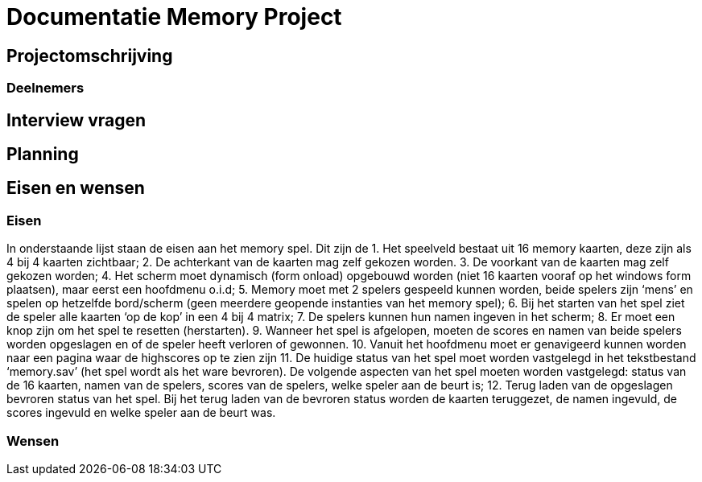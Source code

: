 # Documentatie Memory Project

## Projectomschrijving

### Deelnemers

## Interview vragen

## Planning

## Eisen en wensen

### Eisen

In onderstaande lijst staan de eisen aan het memory spel. Dit zijn de 
1.	Het speelveld bestaat uit 16 memory kaarten, deze zijn als 4 bij 4 kaarten zichtbaar;
2.	De achterkant van de kaarten mag zelf gekozen worden.
3.	De voorkant van de kaarten mag zelf gekozen worden;
4.	Het scherm moet dynamisch (form onload) opgebouwd worden (niet 16 kaarten vooraf op het windows form plaatsen), maar eerst een hoofdmenu o.i.d;
5.	Memory moet met 2 spelers gespeeld kunnen worden, beide spelers zijn ‘mens’ en spelen op hetzelfde bord/scherm (geen meerdere geopende instanties van het memory spel);
6.	Bij het starten van het spel ziet de speler alle kaarten ‘op de kop’ in een 4 bij 4 matrix;
7.	De spelers kunnen hun namen ingeven in het scherm;
8.	Er moet een knop zijn om het spel te resetten (herstarten).
9.	Wanneer het spel is afgelopen, moeten de scores en namen van beide spelers worden opgeslagen en of de speler heeft verloren of gewonnen.
10.	Vanuit het hoofdmenu moet er genavigeerd kunnen worden naar een pagina waar de highscores op te zien zijn
11.	De huidige status van het spel moet worden vastgelegd in het tekstbestand ‘memory.sav’ (het spel wordt als het ware bevroren). De volgende aspecten van het spel moeten worden vastgelegd: status van de 16 kaarten, namen van de spelers, scores van de spelers, welke speler aan de beurt is;
12.	Terug laden van de opgeslagen bevroren status van het spel. Bij het terug laden van de bevroren status worden de kaarten teruggezet, de namen ingevuld, de scores ingevuld en welke speler aan de beurt was.


### Wensen


